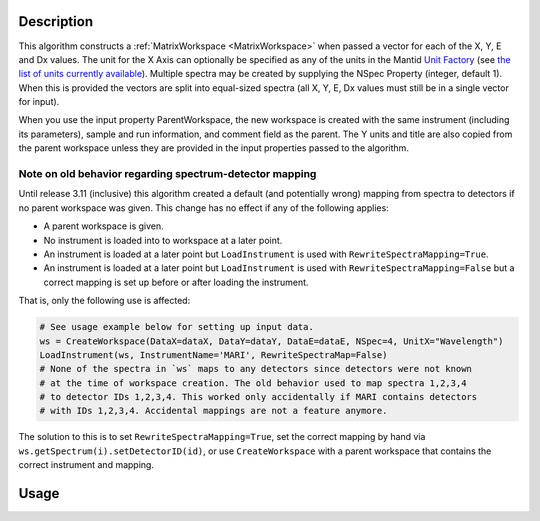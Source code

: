 .. algorithm::

.. summary::

.. alias::

.. properties::

Description
-----------

This algorithm constructs a :ref:`MatrixWorkspace <MatrixWorkspace>`
when passed a vector for each of the X, Y, E and Dx values. The unit
for the X Axis can optionally be specified as any of the units in the
Mantid `Unit Factory <http://www.mantidproject.org/Units>`__ (see `the
list of units currently available
<http://www.mantidproject.org/Units>`__).  Multiple spectra may be
created by supplying the NSpec Property (integer, default 1). When
this is provided the vectors are split into equal-sized spectra (all
X, Y, E, Dx values must still be in a single vector for input).

When you use the input property ParentWorkspace, the new workspace is
created with the same instrument (including its parameters), sample
and run information, and comment field as the parent. The Y units and
title are also copied from the parent workspace unless they are
provided in the input properties passed to the algorithm.

Note on old behavior regarding spectrum-detector mapping
########################################################

Until release 3.11 (inclusive) this algorithm created a default (and potentially wrong) mapping from spectra to detectors if no parent workspace was given.
This change has no effect if any of the following applies:

- A parent workspace is given.
- No instrument is loaded into to workspace at a later point.
- An instrument is loaded at a later point but ``LoadInstrument`` is used with ``RewriteSpectraMapping=True``.
- An instrument is loaded at a later point but ``LoadInstrument`` is used with ``RewriteSpectraMapping=False`` but a correct mapping is set up before or after loading the instrument.

That is, only the following use is affected:

.. code-block:: python

     # See usage example below for setting up input data.
     ws = CreateWorkspace(DataX=dataX, DataY=dataY, DataE=dataE, NSpec=4, UnitX="Wavelength")
     LoadInstrument(ws, InstrumentName='MARI', RewriteSpectraMap=False)
     # None of the spectra in `ws` maps to any detectors since detectors were not known
     # at the time of workspace creation. The old behavior used to map spectra 1,2,3,4
     # to detector IDs 1,2,3,4. This worked only accidentally if MARI contains detectors
     # with IDs 1,2,3,4. Accidental mappings are not a feature anymore.

The solution to this is to set ``RewriteSpectraMapping=True``, set the correct mapping by hand via ``ws.getSpectrum(i).setDetectorID(id)``, or use ``CreateWorkspace`` with a parent workspace that contains the correct instrument and mapping.

Usage
-----

.. testcode::

     dataX = [1,2,3,4,5,6,7,8,9,10,11,12,13,14,15,16]
     dataY = [1,2,3,4,5,6,7,8,9,10,11,12]
     dataE = [1,2,3,4,5,6,7,8,9,10,11,12]
     dX = [1,2,3,4,5,6,7,8,9,10,11,12,13,14,15,16]
     
     # The workspace will be named "dataWS"
     dataWS = CreateWorkspace(DataX=dataX, DataY=dataY, DataE=dataE, NSpec=4,UnitX="Wavelength", Dx=dX)

.. categories::

.. sourcelink::

